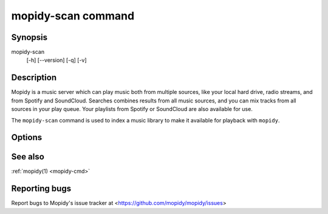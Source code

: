 .. _mopidy-scan-cmd:

*******************
mopidy-scan command
*******************

Synopsis
========

mopidy-scan
    [-h] [--version] [-q] [-v]


Description
===========

Mopidy is a music server which can play music both from multiple sources, like
your local hard drive, radio streams, and from Spotify and SoundCloud. Searches
combines results from all music sources, and you can mix tracks from all
sources in your play queue. Your playlists from Spotify or SoundCloud are also
available for use.

The ``mopidy-scan`` command is used to index a music library to make it
available for playback with ``mopidy``.


Options
=======

.. program:: mopidy-scan

.. cmdoption:: --version

    Show Mopidy's version number and exit.

.. cmdoption:: -h, --help

    Show help message and exit.

.. cmdoption:: -q, --quiet

    Show less output: warning level and higher.

.. cmdoption:: -v, --verbose

    Show more output: debug level and higher.


See also
========

:ref:`mopidy(1) <mopidy-cmd>`


Reporting bugs
==============

Report bugs to Mopidy's issue tracker at
<https://github.com/mopidy/mopidy/issues>
